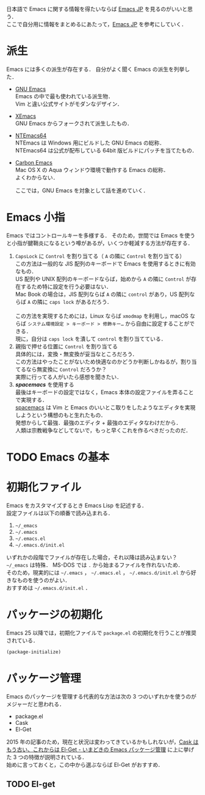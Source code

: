 # -*- mode: org; coding: utf-8-unix -*-

日本語で Emacs に関する情報を得たいならば [[http://emacs-jp.github.io/][Emacs JP]] を見るのがいいと思う．\\
ここで自分用に情報をまとめるにあたって，[[http://emacs-jp.github.io/][Emacs JP]] を参考にしていく．
* 派生
  Emacs には多くの派生が存在する．
  自分がよく聞く Emacs の派生を列挙した．

  - [[https://www.gnu.org/software/emacs/][GNU Emacs]] \\
    Emacs の中で最も使われている派生物．\\
    Vim と違い公式サイトがモダンなデザイン．
  - [[https://www.xemacs.org/][XEmacs]] \\     
    GNU Emacs からフォークされて派生したもの．
  - [[https://github.com/chuntaro/NTEmacs64][NTEmacs64]] \\     
    NTEmacs は Windows 用にビルドした GNU Emacs の総称．\\ 
    NTEmacs64 は公式が配布している 64bit 版ビルドにパッチを当てたもの．
  - [[http://th.nao.ac.jp/MEMBER/zenitani/emacs-j.html][Carbon Emacs]] \\     
    Mac OS X の Aqua ウィンドウ環境で動作する Emacs の総称．\\
    よくわからない．
   
    ここでは，GNU Emacs を対象として話を進めていく．
* Emacs 小指
  Emacs ではコントロールキーを多様する．
  そのため，世間では Emacs を使うと小指が腱鞘炎になるという噂があるが，いくつか軽減する方法が存在する．

  1. =CapsLock= に =Control= を割り当てる（ =A= の隣に =Control= を割り当てる） \\
     この方法は一般的な JIS 配列のキーボードで Emacs を使用するときに有効なもの．\\
     US 配列や UNIX 配列のキーボードならば，始めから =A= の隣に =Control= が存在するため特に設定を行う必要はない．\\
     Mac Book の場合は，JIS 配列ならば =A= の隣に =control= があり，US 配列ならば =A= の隣に =caps lock= があるだろう．\\
     \\
     この方法を実現するためには，Linux ならば =xmodmap= を利用し，macOS ならば =システム環境設定 > キーボード > 修飾キー…= から自由に設定することができる．\\
     現に，自分は =caps lock= を潰して =control= を割り当てている．
  2. 親指で押せる位置に =Control= を割り当てる \\
     具体的には，変換・無変換が妥当なところだろう．\\
     この方法はやったことがないため快適なのかどうか判断しかねるが，割り当てるなら無変換に =Control= だろうか？ \\
     実際に行ってる人がいたら感想を聞きたい．
  3. /*spacemacs*/ を使用する \\
     最後はキーボードの設定ではなく，Emacs 本体の設定ファイルを弄ることで実現する．\\
     [[https://github.com/syl20bnr/spacemacs][spacemacs]] は Vim と Emacs のいいとこ取りをしたようなエディタを実現しようという構想のもと生れたもの．\\
     発想からして最強．最強のエディタ + 最強のエディタなわけだから．\\
     人類は宗教戦争などしてないで，もっと早くこれを作るべきだったのだ．
* TODO Emacs の基本
* 初期化ファイル
  Emacs をカスタマイズするとき Emacs Lisp を記述する．\\
  設定ファイルは以下の順番で読み込まれる．
   
  1. =~/_emacs=
  2. =~/.emacs=
  3. =~/.emacs.el=
  4. =~/.emacs.d/init.el=

  いずれかの段階でファイルが存在した場合，それ以降は読み込まない？ \\
  =~/_emacs= は特殊． MS-DOS では =.= から始まるファイルを作れないため．\\
  そのため，現実的には =~/.emacs= ， =~/.emacs.el= ， =~/.emacs.d/init.el= から好きなものを使うのがよい．\\
  おすすめは =~/.emacs.d/init.el= ．
* パッケージの初期化
  Emacs 25 以降では，初期化ファイルで =package.el= の初期化を行うことが推奨されている．

  #+BEGIN_SRC emacs-lisp
  (package-initialize)
  #+END_SRC
* パッケージ管理
  Emacs のパッケージを管理する代表的な方法は次の 3 つのいずれかを使うのがメジャーだと思われる．
  
  - package.el
  - Cask
  - El-Get

  2015 年の記事のため，現在と状況は変わってきているかもしれないが，[[http://tarao.hatenablog.com/entry/20150221/1424518030][Cask はもう古い、これからは El-Get - いまどきの Emacs パッケージ管理]] に上に挙げた 3 つの特徴が説明されている．\\
  始めに言っておくと，この中から選ぶならば El-Get がおすすめ．
  #+INCLUDE: package_manager/package.org
  #+INCLUDE: package_manager/cask.org
** TODO El-get

    
